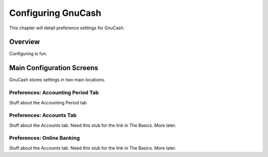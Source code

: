 .. _chapter_configuring:

Configuring GnuCash
===================

This chapter will detail preference settings for GnuCash.

.. _configuring-overview:

Overview
--------

Configuring is fun.

.. _configuring-screens:

Main Configuration Screens
--------------------------

GnuCash stores settings in two main locations.

.. _configuring-preferences-accounting-period:

Preferences: Accounting Period Tab
~~~~~~~~~~~~~~~~~~~~~~~~~~~~~~~~~~

Stuff about the Accounting Period tab

.. _configuring-preferences-accounts:

Preferences: Accounts Tab
~~~~~~~~~~~~~~~~~~~~~~~~~

Stuff about the Accounts tab. Need this stub for the link in The Basics.
More later.

.. _configuring-preferences-online-banking:

Preferences: Online Banking
~~~~~~~~~~~~~~~~~~~~~~~~~~~

Stuff about the Accounts tab. Need this stub for the link in The Basics.
More later.
